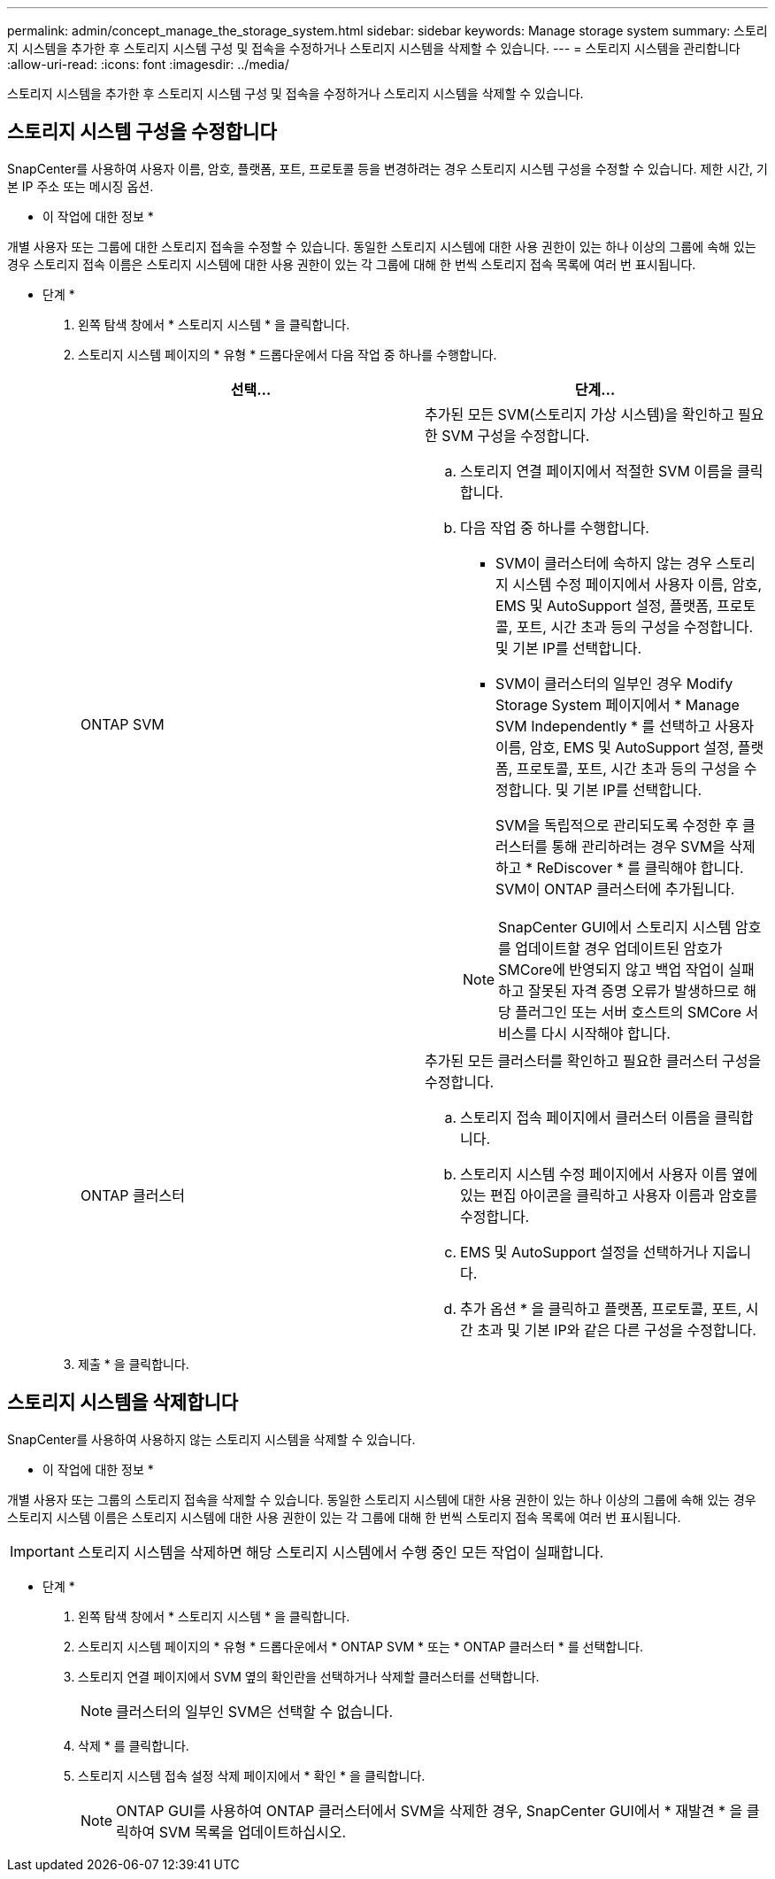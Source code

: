 ---
permalink: admin/concept_manage_the_storage_system.html 
sidebar: sidebar 
keywords: Manage storage system 
summary: 스토리지 시스템을 추가한 후 스토리지 시스템 구성 및 접속을 수정하거나 스토리지 시스템을 삭제할 수 있습니다. 
---
= 스토리지 시스템을 관리합니다
:allow-uri-read: 
:icons: font
:imagesdir: ../media/


[role="lead"]
스토리지 시스템을 추가한 후 스토리지 시스템 구성 및 접속을 수정하거나 스토리지 시스템을 삭제할 수 있습니다.



== 스토리지 시스템 구성을 수정합니다

SnapCenter를 사용하여 사용자 이름, 암호, 플랫폼, 포트, 프로토콜 등을 변경하려는 경우 스토리지 시스템 구성을 수정할 수 있습니다. 제한 시간, 기본 IP 주소 또는 메시징 옵션.

* 이 작업에 대한 정보 *

개별 사용자 또는 그룹에 대한 스토리지 접속을 수정할 수 있습니다. 동일한 스토리지 시스템에 대한 사용 권한이 있는 하나 이상의 그룹에 속해 있는 경우 스토리지 접속 이름은 스토리지 시스템에 대한 사용 권한이 있는 각 그룹에 대해 한 번씩 스토리지 접속 목록에 여러 번 표시됩니다.

* 단계 *

. 왼쪽 탐색 창에서 * 스토리지 시스템 * 을 클릭합니다.
. 스토리지 시스템 페이지의 * 유형 * 드롭다운에서 다음 작업 중 하나를 수행합니다.
+
|===
| 선택... | 단계... 


 a| 
ONTAP SVM
 a| 
추가된 모든 SVM(스토리지 가상 시스템)을 확인하고 필요한 SVM 구성을 수정합니다.

.. 스토리지 연결 페이지에서 적절한 SVM 이름을 클릭합니다.
.. 다음 작업 중 하나를 수행합니다.
+
*** SVM이 클러스터에 속하지 않는 경우 스토리지 시스템 수정 페이지에서 사용자 이름, 암호, EMS 및 AutoSupport 설정, 플랫폼, 프로토콜, 포트, 시간 초과 등의 구성을 수정합니다. 및 기본 IP를 선택합니다.
*** SVM이 클러스터의 일부인 경우 Modify Storage System 페이지에서 * Manage SVM Independently * 를 선택하고 사용자 이름, 암호, EMS 및 AutoSupport 설정, 플랫폼, 프로토콜, 포트, 시간 초과 등의 구성을 수정합니다. 및 기본 IP를 선택합니다.
+
SVM을 독립적으로 관리되도록 수정한 후 클러스터를 통해 관리하려는 경우 SVM을 삭제하고 * ReDiscover * 를 클릭해야 합니다. SVM이 ONTAP 클러스터에 추가됩니다.

+

NOTE: SnapCenter GUI에서 스토리지 시스템 암호를 업데이트할 경우 업데이트된 암호가 SMCore에 반영되지 않고 백업 작업이 실패하고 잘못된 자격 증명 오류가 발생하므로 해당 플러그인 또는 서버 호스트의 SMCore 서비스를 다시 시작해야 합니다.







 a| 
ONTAP 클러스터
 a| 
추가된 모든 클러스터를 확인하고 필요한 클러스터 구성을 수정합니다.

.. 스토리지 접속 페이지에서 클러스터 이름을 클릭합니다.
.. 스토리지 시스템 수정 페이지에서 사용자 이름 옆에 있는 편집 아이콘을 클릭하고 사용자 이름과 암호를 수정합니다.
.. EMS 및 AutoSupport 설정을 선택하거나 지웁니다.
.. 추가 옵션 * 을 클릭하고 플랫폼, 프로토콜, 포트, 시간 초과 및 기본 IP와 같은 다른 구성을 수정합니다.


|===
. 제출 * 을 클릭합니다.




== 스토리지 시스템을 삭제합니다

SnapCenter를 사용하여 사용하지 않는 스토리지 시스템을 삭제할 수 있습니다.

* 이 작업에 대한 정보 *

개별 사용자 또는 그룹의 스토리지 접속을 삭제할 수 있습니다. 동일한 스토리지 시스템에 대한 사용 권한이 있는 하나 이상의 그룹에 속해 있는 경우 스토리지 시스템 이름은 스토리지 시스템에 대한 사용 권한이 있는 각 그룹에 대해 한 번씩 스토리지 접속 목록에 여러 번 표시됩니다.


IMPORTANT: 스토리지 시스템을 삭제하면 해당 스토리지 시스템에서 수행 중인 모든 작업이 실패합니다.

* 단계 *

. 왼쪽 탐색 창에서 * 스토리지 시스템 * 을 클릭합니다.
. 스토리지 시스템 페이지의 * 유형 * 드롭다운에서 * ONTAP SVM * 또는 * ONTAP 클러스터 * 를 선택합니다.
. 스토리지 연결 페이지에서 SVM 옆의 확인란을 선택하거나 삭제할 클러스터를 선택합니다.
+

NOTE: 클러스터의 일부인 SVM은 선택할 수 없습니다.

. 삭제 * 를 클릭합니다.
. 스토리지 시스템 접속 설정 삭제 페이지에서 * 확인 * 을 클릭합니다.
+

NOTE: ONTAP GUI를 사용하여 ONTAP 클러스터에서 SVM을 삭제한 경우, SnapCenter GUI에서 * 재발견 * 을 클릭하여 SVM 목록을 업데이트하십시오.


